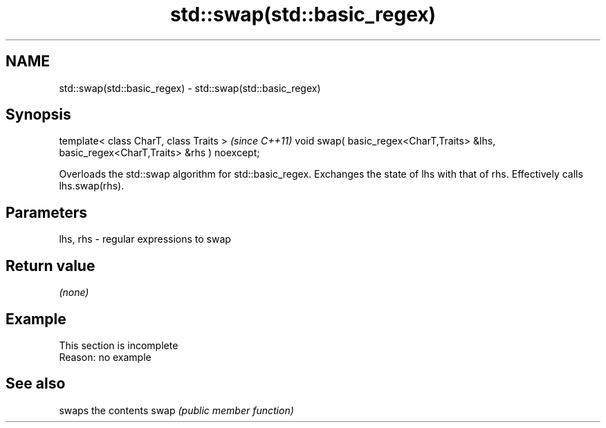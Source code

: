 .TH std::swap(std::basic_regex) 3 "2020.03.24" "http://cppreference.com" "C++ Standard Libary"
.SH NAME
std::swap(std::basic_regex) \- std::swap(std::basic_regex)

.SH Synopsis

template< class CharT, class Traits >                                                  \fI(since C++11)\fP
void swap( basic_regex<CharT,Traits> &lhs, basic_regex<CharT,Traits> &rhs ) noexcept;

Overloads the std::swap algorithm for std::basic_regex. Exchanges the state of lhs with that of rhs. Effectively calls lhs.swap(rhs).

.SH Parameters


lhs, rhs - regular expressions to swap


.SH Return value

\fI(none)\fP

.SH Example


 This section is incomplete
 Reason: no example


.SH See also


     swaps the contents
swap \fI(public member function)\fP




